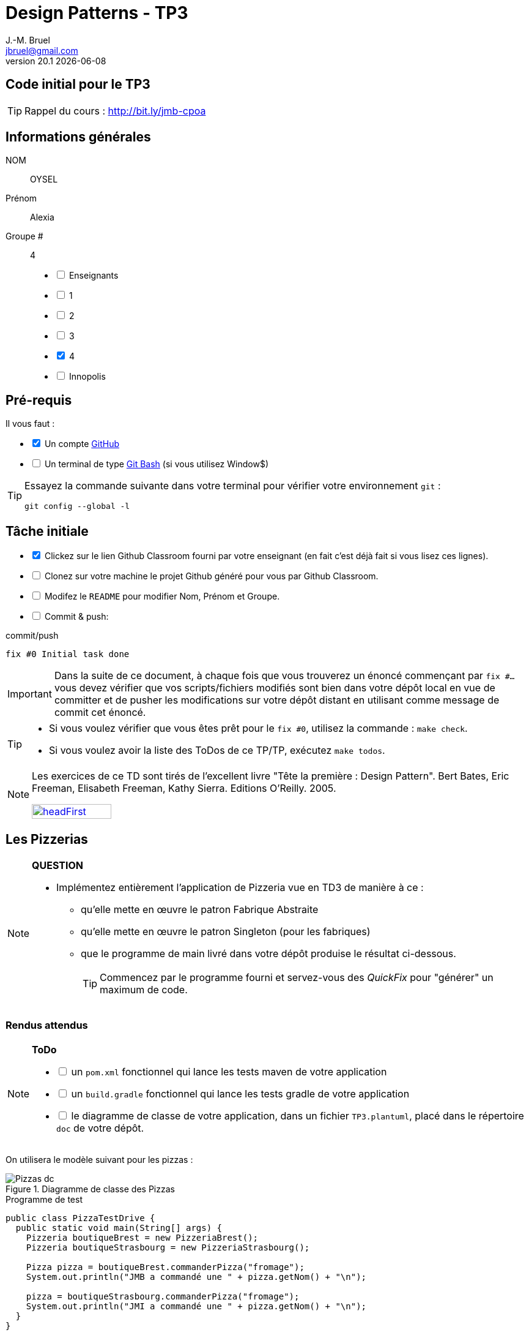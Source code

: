 = Design Patterns - TP3
J.-M. Bruel <jbruel@gmail.com>
v20.1 {localdate}
:tdnum: TP3
:uk!:
:imagesdir: images
//------------------------- variables de configuration
// only used when master document
:icons: font
:experimental:
:numbered!:
:status:
:source-highlighter: rouge
:baseURL: :baseURL: http://bit.ly/innopolis-patterns
:github: https://github.com[GitHub]
// Specific to GitHub
ifdef::env-github[]
:tip-caption: :bulb:
:note-caption: :information_source:
:important-caption: :heavy_exclamation_mark:
:caution-caption: :fire:
:warning-caption: :warning:

endif::[]
//------------------------------------ 
ifdef::uk[]
:lang: uk
:lastName: LAST NAME
:firstName: First Name
:group: Group
:example: Example
:Enseignants: Teachers
:principe: Good design principle
:assignment: Assignment info
:requirements: Requirements
:initial: Initial tasks
:allerPlusLoin: Still hungry?...
:about: About...
:contrib: Contributors
endif::[]
ifndef::uk[]
:lang: fr
:lastName: NOM
:firstName: Prénom
:group: Groupe
:example: Exemple
:Enseignants: Enseignants
:principe: Principe Objet
:assignment: Informations générales
:requirements: Pré-requis
:initial: Tâche initiale
:allerPlusLoin: Pour Aller plus loin...
:about: À propos...
:contrib: Contributeurs
endif::[]
:java: https://www.java.com/fr/[Java]
:asciidoc: http://www.methods.co.nz/asciidoc[AsciiDoc]indexterm:[AsciiDoc]
:asciidoctorlink: http://asciidoctor.org/[Asciidoctor]indexterm:[Asciidoctor]
//------------------------------------ 

ifdef::uk[]
== {tdnum} initial code
This is a template for the students' assignments.

ifndef::backend-pdf[]
TIP: Course material: pass:[<i class="fa fa-mobile"></i> <i class="fa fa-tablet"></i> <i class="fa fa-laptop"></i>] http://bit.ly/jmb-cpoa
endif::[]

ifdef::backend-pdf[]
TIP: Course material: icon:mobile[] icon:tablet[] icon:laptop[] http://bit.ly/jmb-cpoa
endif::[]
endif::[]

ifndef::uk[]
== Code initial pour le {tdnum}

ifndef::backend-pdf[]
TIP: Rappel du cours : pass:[<i class="fa fa-mobile"></i> <i class="fa fa-tablet"></i> <i class="fa fa-laptop"></i>] http://bit.ly/jmb-cpoa
endif::[]

ifdef::backend-pdf[]
TIP: Rappel du cours : icon:mobile[] icon:tablet[] icon:laptop[] http://bit.ly/jmb-cpoa
endif::[]

endif::[]

//------------------------------------ 
== {assignment}

{lastName}:: OYSEL

{firstName}:: Alexia

{group} #:: 4

[%interactive]
- [ ] {Enseignants}
- [ ] 1
- [ ] 2
- [ ] 3
- [x] 4
- [ ] Innopolis

//------------------------------------ 
== {requirements}

ifdef::uk[]
You'll need:

[%interactive]
* [x] A {Github} account  
* [ ] A https://gitforwindows.org/[Git Bash] terminal (if you use Window$)
endif::[]
ifndef::uk[]
Il vous faut :

[%interactive]
* [x] Un compte {Github}  
* [ ] Un terminal de type https://gitforwindows.org/[Git Bash]  (si vous utilisez Window$)
endif::[]

ifdef::uk[]
[TIP]
====    
Try the following command in your terminal to check your `git` environment:
endif::[]
ifndef::uk[]
[TIP]
====    
Essayez la commande suivante dans votre terminal pour vérifier votre environnement `git` :
endif::[]

[source,shell]
....
git config --global -l
....
====

//------------------------------------ 
== {initial}

ifdef::uk[]
[%interactive]
* [x] Click on the Github Classroom link provided by your teacher (in fact, this should be done if you read this).
* [ ] Clone on your machine the Github project generated by Github Classroom.  
* [ ] Modify the README file to add your last name, first name and group number. 
* [ ] Commit and push using the following message:
endif::[]
ifndef::uk[]
[%interactive]
* [x] Clickez sur le lien Github Classroom fourni par votre enseignant (en fait c'est déjà fait si vous lisez ces lignes).
* [ ] Clonez sur votre machine le projet Github généré pour vous par Github Classroom.  
* [ ] Modifez le `README` pour modifier Nom, Prénom et Groupe. 
* [ ] Commit & push:
endif::[]

ifndef::backend-pdf[.pass:[<i class="fa fa-github"></i>] commit/push]
ifdef::backend-pdf[.icon:github[] commit/push]
[source,shell]
....
fix #0 Initial task done
....

[IMPORTANT]
ifndef::uk[]
Dans la suite de ce document, à chaque fois que vous trouverez un énoncé commençant par `fix #...` vous devez vérifier que vos scripts/fichiers modifiés sont bien dans votre dépôt local en vue de committer et de pusher les modifications sur votre dépôt distant en utilisant comme message de commit cet énoncé.

[TIP]
====
- Si vous voulez vérifier que vous êtes prêt pour le `fix #0`, utilisez la commande : `make check`.
- Si vous voulez avoir la liste des ToDos de ce TP/TP, exécutez `make todos`.
====

[NOTE]
=====
Les exercices de ce TD sont tirés de l'excellent livre "Tête la première : Design Pattern".
Bert Bates, Eric Freeman, Elisabeth Freeman, Kathy Sierra. Editions O'Reilly. 2005.

image::headFirst.jpg[link="https://www.oreilly.com/library/view/head-first-design/0596007124/",width=40%]
=====
endif::[]

ifdef::uk[]
In the following, every time you'll see à `fix #...` text, 
make sure all your files are committed, and then push your modifications in the distant repo, making sure you used the corresponding message (`fix #...`) in one of the `commit` messages.

[TIP]
====
- If you want to check that you're really ready for `fix #0`, you can run the command in your shell: `make check`.
- If you want to list the ToDos of the day, run `make todos`.
====

[NOTE]
=====
This TD exercise is inspired from the excellent https://www.oreilly.com/library/view/head-first-design/0596007124/[book]: "Head First: Design Pattern.
Bert Bates, Eric Freeman, Elisabeth Freeman, Kathy Sierra. Editions O'Reilly. 2005."

image::headFirst.jpg[link="https://www.oreilly.com/library/view/head-first-design/0596007124/",width=40%]
=====
endif::[]

//------------------------------------ 
//------------------------------------ 
//------------  Let's START----------- 
//------------------------------------ 
//------------------------------------ 

:numbered!:

== Les Pizzerias

//----------------------------- Question ------------------
.*QUESTION*
[NOTE]
====
* Implémentez entièrement l'application de Pizzeria vue en TD3 de manière à ce :
** qu'elle mette en œuvre le patron Fabrique Abstraite
** qu'elle mette en œuvre le patron Singleton (pour les fabriques)
** que le programme de main livré dans votre dépôt produise le résultat ci-dessous.
+
TIP: Commencez par le programme fourni et servez-vous des _QuickFix_ pour "générer" un maximum de code.
+
====

=== Rendus attendus

//----------------------------- ToDo ------------------
.*ToDo*
[NOTE]
====

[%interactive]
* [ ] un `pom.xml` fonctionnel qui lance les tests maven de votre application
* [ ] un `build.gradle` fonctionnel qui lance les tests gradle de votre application
* [ ] le diagramme de classe de votre application, dans un fichier `TP3.plantuml`, placé dans le répertoire `doc` de votre dépôt.
====

On utilisera le modèle suivant pour les pizzas :

.Diagramme de classe des Pizzas
image::Pizzas-dc.svg[]

.Programme de test
[source,java]
-------
public class PizzaTestDrive {
  public static void main(String[] args) {
    Pizzeria boutiqueBrest = new PizzeriaBrest();
    Pizzeria boutiqueStrasbourg = new PizzeriaStrasbourg();

    Pizza pizza = boutiqueBrest.commanderPizza("fromage");
    System.out.println("JMB a commandé une " + pizza.getNom() + "\n");

    pizza = boutiqueStrasbourg.commanderPizza("fromage");
    System.out.println("JMI a commandé une " + pizza.getNom() + "\n");
  }
}
-------

.Résultat d'exécution
............
$ java -jar target/pizzeria.jar
Préparation de Pizza sauce style brest et fromage
Étalage de la pâte...
Ajout de la sauce...
Ajout des garnitures: 
 Parmigiano reggiano râpé
Cuisson 25 minutes à 180°
Découpage en parts triangulaires
Emballage dans une boîte officielle
JMB a commandé une Pizza sauce style brest et fromage

Préparation de Pizza pâte style Strasbourg et fromage
Étalage de la pâte...
Ajout de la sauce...
Ajout des garnitures: 
 Mozzarella en lamelles
Cuisson 25 minutes à 180°
Découpage en parts carrées
Emballage dans une boîte officielle
JMI a commandé une Pizza pâte style Strasbourg et fromage
............


WARNING: Attention, ce TP est évalué dans le cadre du contrôle continu. L'autograding de classroom lancera les tests via `gradle test` et `maven test`, ainsi que `test0` et le test du modèle. Ceci constituera 80% de la note. Les 20% suivants seront évalués par votre encadrant de TP sur la base de vos tests (qualité et nombres).

ifndef::backend-pdf[.pass:[<i class="fa fa-github"></i>] commit/push]
ifdef::backend-pdf[.icon:github[] commit/push]
[source,shell]
....
fix #All: Completed all duties
....




//------------------------------------ 
//------------------------------------ 
//------------  Still Angry ---------- 
//------------------------------------ 
//------------------------------------ 

// :numbered!:
// [appendix]
// == {allerPlusLoin}

//----------------------------- Question ------------------
// .*QUESTION*
// [WARNING]
// ====
// . ...
// . Commit&Push when everything is ready
// +
// ifndef::backend-pdf[.pass:[<i class="fa fa-github"></i>] commit/push]
// ifdef::backend-pdf[.icon:github[] commit/push]
// [source,shell]
// ....
// fix #Bonus: Here is additional material...
// ....
// +
// ====

ifndef::compact[]
//------------------------------------ 
== {contrib}
//------------------------------------ 

- mailto:jbruel@gmail.com[Jean-Michel Bruel]

== {about}

****************************************************************
Baked with {asciidoctorlink} (version `{asciidoctor-version}`) from 'Dan Allen', based on {asciidoc}.
'Licence Creative Commons'.
image:88x31.png["Licence Creative
Commons",style="border-width:0",link="http://creativecommons.org/licenses/by-sa/3.0/"]
http://creativecommons.org/licenses/by-sa/3.0/[licence Creative Commons Paternité - Partage à l&#39;Identique 3.0 non transposé].
****************************************************************
endif::[]

